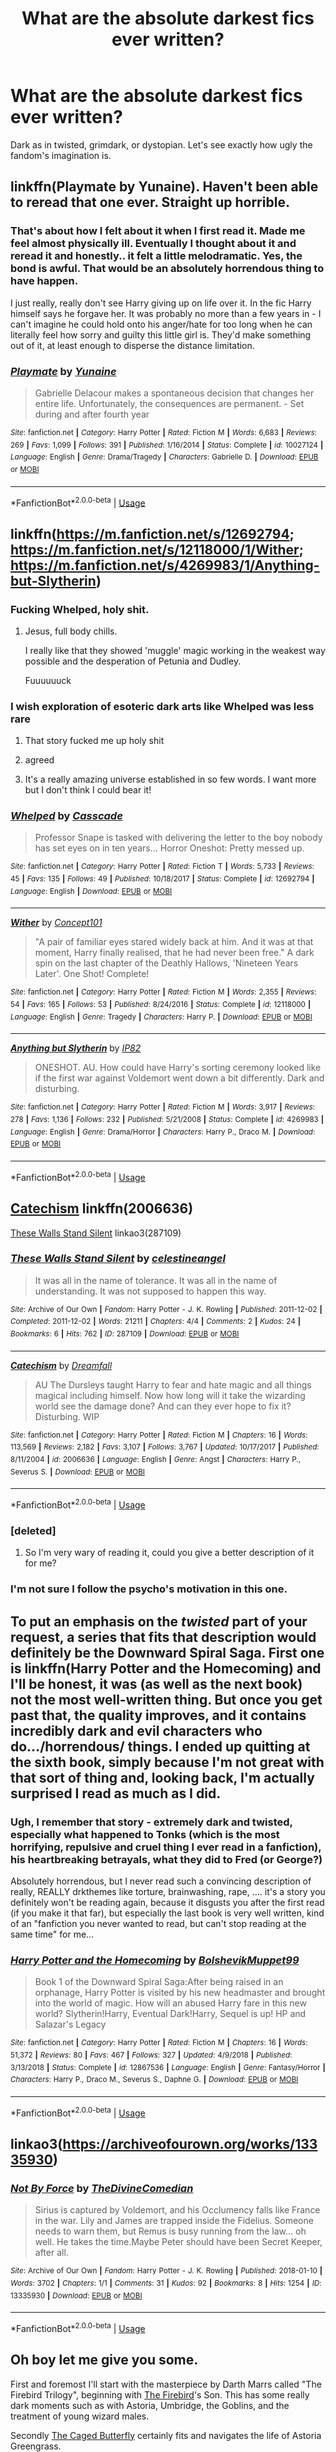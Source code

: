 #+TITLE: What are the absolute darkest fics ever written?

* What are the absolute darkest fics ever written?
:PROPERTIES:
:Author: orel_
:Score: 28
:DateUnix: 1552056658.0
:DateShort: 2019-Mar-08
:END:
Dark as in twisted, grimdark, or dystopian. Let's see exactly how ugly the fandom's imagination is.


** linkffn(Playmate by Yunaine). Haven't been able to reread that one ever. Straight up horrible.
:PROPERTIES:
:Author: ConsiderableHat
:Score: 16
:DateUnix: 1552057585.0
:DateShort: 2019-Mar-08
:END:

*** That's about how I felt about it when I first read it. Made me feel almost physically ill. Eventually I thought about it and reread it and honestly.. it felt a little melodramatic. Yes, the bond is awful. That would be an absolutely horrendous thing to have happen.

I just really, really don't see Harry giving up on life over it. In the fic Harry himself says he forgave her. It was probably no more than a few years in - I can't imagine he could hold onto his anger/hate for too long when he can literally feel how sorry and guilty this little girl is. They'd make something out of it, at least enough to disperse the distance limitation.
:PROPERTIES:
:Author: TheVoteMote
:Score: 7
:DateUnix: 1552109997.0
:DateShort: 2019-Mar-09
:END:


*** [[https://www.fanfiction.net/s/10027124/1/][*/Playmate/*]] by [[https://www.fanfiction.net/u/1335478/Yunaine][/Yunaine/]]

#+begin_quote
  Gabrielle Delacour makes a spontaneous decision that changes her entire life. Unfortunately, the consequences are permanent. - Set during and after fourth year
#+end_quote

^{/Site/:} ^{fanfiction.net} ^{*|*} ^{/Category/:} ^{Harry} ^{Potter} ^{*|*} ^{/Rated/:} ^{Fiction} ^{M} ^{*|*} ^{/Words/:} ^{6,683} ^{*|*} ^{/Reviews/:} ^{269} ^{*|*} ^{/Favs/:} ^{1,099} ^{*|*} ^{/Follows/:} ^{391} ^{*|*} ^{/Published/:} ^{1/16/2014} ^{*|*} ^{/Status/:} ^{Complete} ^{*|*} ^{/id/:} ^{10027124} ^{*|*} ^{/Language/:} ^{English} ^{*|*} ^{/Genre/:} ^{Drama/Tragedy} ^{*|*} ^{/Characters/:} ^{Gabrielle} ^{D.} ^{*|*} ^{/Download/:} ^{[[http://www.ff2ebook.com/old/ffn-bot/index.php?id=10027124&source=ff&filetype=epub][EPUB]]} ^{or} ^{[[http://www.ff2ebook.com/old/ffn-bot/index.php?id=10027124&source=ff&filetype=mobi][MOBI]]}

--------------

*FanfictionBot*^{2.0.0-beta} | [[https://github.com/tusing/reddit-ffn-bot/wiki/Usage][Usage]]
:PROPERTIES:
:Author: FanfictionBot
:Score: 3
:DateUnix: 1552057613.0
:DateShort: 2019-Mar-08
:END:


** linkffn([[https://m.fanfiction.net/s/12692794]]; [[https://m.fanfiction.net/s/12118000/1/Wither]]; [[https://m.fanfiction.net/s/4269983/1/Anything-but-Slytherin]])
:PROPERTIES:
:Author: natus92
:Score: 7
:DateUnix: 1552065821.0
:DateShort: 2019-Mar-08
:END:

*** Fucking Whelped, holy shit.
:PROPERTIES:
:Author: FerusGrim
:Score: 13
:DateUnix: 1552070925.0
:DateShort: 2019-Mar-08
:END:

**** Jesus, full body chills.

I really like that they showed 'muggle' magic working in the weakest way possible and the desperation of Petunia and Dudley.

Fuuuuuuck
:PROPERTIES:
:Author: telephone_monkey_365
:Score: 2
:DateUnix: 1552344589.0
:DateShort: 2019-Mar-12
:END:


*** I wish exploration of esoteric dark arts like Whelped was less rare
:PROPERTIES:
:Author: healzsham
:Score: 6
:DateUnix: 1552087079.0
:DateShort: 2019-Mar-09
:END:

**** That story fucked me up holy shit
:PROPERTIES:
:Author: flingerdinger
:Score: 3
:DateUnix: 1552169911.0
:DateShort: 2019-Mar-10
:END:


**** agreed
:PROPERTIES:
:Author: natus92
:Score: 1
:DateUnix: 1552087321.0
:DateShort: 2019-Mar-09
:END:


**** It's a really amazing universe established in so few words. I want more but I don't think I could bear it!
:PROPERTIES:
:Author: telephone_monkey_365
:Score: 1
:DateUnix: 1552344662.0
:DateShort: 2019-Mar-12
:END:


*** [[https://www.fanfiction.net/s/12692794/1/][*/Whelped/*]] by [[https://www.fanfiction.net/u/7949415/Casscade][/Casscade/]]

#+begin_quote
  Professor Snape is tasked with delivering the letter to the boy nobody has set eyes on in ten years... Horror Oneshot: Pretty messed up.
#+end_quote

^{/Site/:} ^{fanfiction.net} ^{*|*} ^{/Category/:} ^{Harry} ^{Potter} ^{*|*} ^{/Rated/:} ^{Fiction} ^{T} ^{*|*} ^{/Words/:} ^{5,733} ^{*|*} ^{/Reviews/:} ^{45} ^{*|*} ^{/Favs/:} ^{135} ^{*|*} ^{/Follows/:} ^{49} ^{*|*} ^{/Published/:} ^{10/18/2017} ^{*|*} ^{/Status/:} ^{Complete} ^{*|*} ^{/id/:} ^{12692794} ^{*|*} ^{/Language/:} ^{English} ^{*|*} ^{/Download/:} ^{[[http://www.ff2ebook.com/old/ffn-bot/index.php?id=12692794&source=ff&filetype=epub][EPUB]]} ^{or} ^{[[http://www.ff2ebook.com/old/ffn-bot/index.php?id=12692794&source=ff&filetype=mobi][MOBI]]}

--------------

[[https://www.fanfiction.net/s/12118000/1/][*/Wither/*]] by [[https://www.fanfiction.net/u/7268383/Concept101][/Concept101/]]

#+begin_quote
  "A pair of familiar eyes stared widely back at him. And it was at that moment, Harry finally realised, that he had never been free." A dark spin on the last chapter of the Deathly Hallows, 'Nineteen Years Later'. One Shot! Complete!
#+end_quote

^{/Site/:} ^{fanfiction.net} ^{*|*} ^{/Category/:} ^{Harry} ^{Potter} ^{*|*} ^{/Rated/:} ^{Fiction} ^{M} ^{*|*} ^{/Words/:} ^{2,355} ^{*|*} ^{/Reviews/:} ^{54} ^{*|*} ^{/Favs/:} ^{165} ^{*|*} ^{/Follows/:} ^{53} ^{*|*} ^{/Published/:} ^{8/24/2016} ^{*|*} ^{/Status/:} ^{Complete} ^{*|*} ^{/id/:} ^{12118000} ^{*|*} ^{/Language/:} ^{English} ^{*|*} ^{/Genre/:} ^{Tragedy} ^{*|*} ^{/Characters/:} ^{Harry} ^{P.} ^{*|*} ^{/Download/:} ^{[[http://www.ff2ebook.com/old/ffn-bot/index.php?id=12118000&source=ff&filetype=epub][EPUB]]} ^{or} ^{[[http://www.ff2ebook.com/old/ffn-bot/index.php?id=12118000&source=ff&filetype=mobi][MOBI]]}

--------------

[[https://www.fanfiction.net/s/4269983/1/][*/Anything but Slytherin/*]] by [[https://www.fanfiction.net/u/888655/IP82][/IP82/]]

#+begin_quote
  ONESHOT. AU. How could have Harry's sorting ceremony looked like if the first war against Voldemort went down a bit differently. Dark and disturbing.
#+end_quote

^{/Site/:} ^{fanfiction.net} ^{*|*} ^{/Category/:} ^{Harry} ^{Potter} ^{*|*} ^{/Rated/:} ^{Fiction} ^{M} ^{*|*} ^{/Words/:} ^{3,917} ^{*|*} ^{/Reviews/:} ^{278} ^{*|*} ^{/Favs/:} ^{1,136} ^{*|*} ^{/Follows/:} ^{232} ^{*|*} ^{/Published/:} ^{5/21/2008} ^{*|*} ^{/Status/:} ^{Complete} ^{*|*} ^{/id/:} ^{4269983} ^{*|*} ^{/Language/:} ^{English} ^{*|*} ^{/Genre/:} ^{Drama/Horror} ^{*|*} ^{/Characters/:} ^{Harry} ^{P.,} ^{Draco} ^{M.} ^{*|*} ^{/Download/:} ^{[[http://www.ff2ebook.com/old/ffn-bot/index.php?id=4269983&source=ff&filetype=epub][EPUB]]} ^{or} ^{[[http://www.ff2ebook.com/old/ffn-bot/index.php?id=4269983&source=ff&filetype=mobi][MOBI]]}

--------------

*FanfictionBot*^{2.0.0-beta} | [[https://github.com/tusing/reddit-ffn-bot/wiki/Usage][Usage]]
:PROPERTIES:
:Author: FanfictionBot
:Score: 3
:DateUnix: 1552065848.0
:DateShort: 2019-Mar-08
:END:


** [[https://www.fanfiction.net/s/2006636/1/Catechism][Catechism]] linkffn(2006636)

[[https://archiveofourown.org/works/287109][These Walls Stand Silent]] linkao3(287109)
:PROPERTIES:
:Author: siderumincaelo
:Score: 5
:DateUnix: 1552061595.0
:DateShort: 2019-Mar-08
:END:

*** [[https://archiveofourown.org/works/287109][*/These Walls Stand Silent/*]] by [[https://www.archiveofourown.org/users/celestineangel/pseuds/celestineangel][/celestineangel/]]

#+begin_quote
  It was all in the name of tolerance. It was all in the name of understanding. It was not supposed to happen this way.
#+end_quote

^{/Site/:} ^{Archive} ^{of} ^{Our} ^{Own} ^{*|*} ^{/Fandom/:} ^{Harry} ^{Potter} ^{-} ^{J.} ^{K.} ^{Rowling} ^{*|*} ^{/Published/:} ^{2011-12-02} ^{*|*} ^{/Completed/:} ^{2011-12-02} ^{*|*} ^{/Words/:} ^{21211} ^{*|*} ^{/Chapters/:} ^{4/4} ^{*|*} ^{/Comments/:} ^{2} ^{*|*} ^{/Kudos/:} ^{24} ^{*|*} ^{/Bookmarks/:} ^{6} ^{*|*} ^{/Hits/:} ^{762} ^{*|*} ^{/ID/:} ^{287109} ^{*|*} ^{/Download/:} ^{[[https://archiveofourown.org/downloads/287109/These%20Walls%20Stand%20Silent.epub?updated_at=1387273105][EPUB]]} ^{or} ^{[[https://archiveofourown.org/downloads/287109/These%20Walls%20Stand%20Silent.mobi?updated_at=1387273105][MOBI]]}

--------------

[[https://www.fanfiction.net/s/2006636/1/][*/Catechism/*]] by [[https://www.fanfiction.net/u/584081/Dreamfall][/Dreamfall/]]

#+begin_quote
  AU The Dursleys taught Harry to fear and hate magic and all things magical including himself. Now how long will it take the wizarding world see the damage done? And can they ever hope to fix it? Disturbing. WIP
#+end_quote

^{/Site/:} ^{fanfiction.net} ^{*|*} ^{/Category/:} ^{Harry} ^{Potter} ^{*|*} ^{/Rated/:} ^{Fiction} ^{M} ^{*|*} ^{/Chapters/:} ^{16} ^{*|*} ^{/Words/:} ^{113,569} ^{*|*} ^{/Reviews/:} ^{2,182} ^{*|*} ^{/Favs/:} ^{3,107} ^{*|*} ^{/Follows/:} ^{3,767} ^{*|*} ^{/Updated/:} ^{10/17/2017} ^{*|*} ^{/Published/:} ^{8/11/2004} ^{*|*} ^{/id/:} ^{2006636} ^{*|*} ^{/Language/:} ^{English} ^{*|*} ^{/Genre/:} ^{Angst} ^{*|*} ^{/Characters/:} ^{Harry} ^{P.,} ^{Severus} ^{S.} ^{*|*} ^{/Download/:} ^{[[http://www.ff2ebook.com/old/ffn-bot/index.php?id=2006636&source=ff&filetype=epub][EPUB]]} ^{or} ^{[[http://www.ff2ebook.com/old/ffn-bot/index.php?id=2006636&source=ff&filetype=mobi][MOBI]]}

--------------

*FanfictionBot*^{2.0.0-beta} | [[https://github.com/tusing/reddit-ffn-bot/wiki/Usage][Usage]]
:PROPERTIES:
:Author: FanfictionBot
:Score: 1
:DateUnix: 1552061616.0
:DateShort: 2019-Mar-08
:END:


*** [deleted]
:PROPERTIES:
:Score: 1
:DateUnix: 1552079172.0
:DateShort: 2019-Mar-09
:END:

**** So I'm very wary of reading it, could you give a better description of it for me?
:PROPERTIES:
:Author: AskMeAboutKtizo
:Score: 1
:DateUnix: 1552081814.0
:DateShort: 2019-Mar-09
:END:


*** I'm not sure I follow the psycho's motivation in this one.
:PROPERTIES:
:Author: will1707
:Score: 1
:DateUnix: 1552161209.0
:DateShort: 2019-Mar-09
:END:


** To put an emphasis on the /twisted/ part of your request, a series that fits that description would definitely be the Downward Spiral Saga. First one is linkffn(Harry Potter and the Homecoming) and I'll be honest, it was (as well as the next book) not the most well-written thing. But once you get past that, the quality improves, and it contains incredibly dark and evil characters who do.../horrendous/ things. I ended up quitting at the sixth book, simply because I'm not great with that sort of thing and, looking back, I'm actually surprised I read as much as I did.
:PROPERTIES:
:Author: disillusioned_ink
:Score: 6
:DateUnix: 1552068338.0
:DateShort: 2019-Mar-08
:END:

*** Ugh, I remember that story - extremely dark and twisted, especially what happened to Tonks (which is the most horrifying, repulsive and cruel thing I ever read in a fanfiction), his heartbreaking betrayals, what they did to Fred (or George?)

Absolutely horrendous, but I never read such a convincing description of really, REALLY drkthemes like torture, brainwashing, rape, .... it's a story you definitely won't be reading again, because it disgusts you after the first read (if you make it that far), but especially the last book is very well written, kind of an "fanfiction you never wanted to read, but can't stop reading at the same time" for me...
:PROPERTIES:
:Author: calicoskies1
:Score: 4
:DateUnix: 1552099070.0
:DateShort: 2019-Mar-09
:END:


*** [[https://www.fanfiction.net/s/12867536/1/][*/Harry Potter and the Homecoming/*]] by [[https://www.fanfiction.net/u/10461539/BolshevikMuppet99][/BolshevikMuppet99/]]

#+begin_quote
  Book 1 of the Downward Spiral Saga:After being raised in an orphanage, Harry Potter is visited by his new headmaster and brought into the world of magic. How will an abused Harry fare in this new world? Slytherin!Harry, Eventual Dark!Harry, Sequel is up! HP and Salazar's Legacy
#+end_quote

^{/Site/:} ^{fanfiction.net} ^{*|*} ^{/Category/:} ^{Harry} ^{Potter} ^{*|*} ^{/Rated/:} ^{Fiction} ^{M} ^{*|*} ^{/Chapters/:} ^{16} ^{*|*} ^{/Words/:} ^{51,372} ^{*|*} ^{/Reviews/:} ^{80} ^{*|*} ^{/Favs/:} ^{467} ^{*|*} ^{/Follows/:} ^{327} ^{*|*} ^{/Updated/:} ^{4/9/2018} ^{*|*} ^{/Published/:} ^{3/13/2018} ^{*|*} ^{/Status/:} ^{Complete} ^{*|*} ^{/id/:} ^{12867536} ^{*|*} ^{/Language/:} ^{English} ^{*|*} ^{/Genre/:} ^{Fantasy/Horror} ^{*|*} ^{/Characters/:} ^{Harry} ^{P.,} ^{Draco} ^{M.,} ^{Severus} ^{S.,} ^{Daphne} ^{G.} ^{*|*} ^{/Download/:} ^{[[http://www.ff2ebook.com/old/ffn-bot/index.php?id=12867536&source=ff&filetype=epub][EPUB]]} ^{or} ^{[[http://www.ff2ebook.com/old/ffn-bot/index.php?id=12867536&source=ff&filetype=mobi][MOBI]]}

--------------

*FanfictionBot*^{2.0.0-beta} | [[https://github.com/tusing/reddit-ffn-bot/wiki/Usage][Usage]]
:PROPERTIES:
:Author: FanfictionBot
:Score: 1
:DateUnix: 1552068351.0
:DateShort: 2019-Mar-08
:END:


** linkao3([[https://archiveofourown.org/works/13335930]])
:PROPERTIES:
:Author: nirvanarchy
:Score: 6
:DateUnix: 1552076025.0
:DateShort: 2019-Mar-08
:END:

*** [[https://archiveofourown.org/works/13335930][*/Not By Force/*]] by [[https://www.archiveofourown.org/users/TheDivineComedian/pseuds/TheDivineComedian][/TheDivineComedian/]]

#+begin_quote
  Sirius is captured by Voldemort, and his Occlumency falls like France in the war. Lily and James are trapped inside the Fidelius. Someone needs to warn them, but Remus is busy running from the law... oh well. He takes the time.Maybe Peter should have been Secret Keeper, after all.
#+end_quote

^{/Site/:} ^{Archive} ^{of} ^{Our} ^{Own} ^{*|*} ^{/Fandom/:} ^{Harry} ^{Potter} ^{-} ^{J.} ^{K.} ^{Rowling} ^{*|*} ^{/Published/:} ^{2018-01-10} ^{*|*} ^{/Words/:} ^{3702} ^{*|*} ^{/Chapters/:} ^{1/1} ^{*|*} ^{/Comments/:} ^{31} ^{*|*} ^{/Kudos/:} ^{92} ^{*|*} ^{/Bookmarks/:} ^{8} ^{*|*} ^{/Hits/:} ^{1254} ^{*|*} ^{/ID/:} ^{13335930} ^{*|*} ^{/Download/:} ^{[[https://archiveofourown.org/downloads/13335930/Not%20By%20Force.epub?updated_at=1542553046][EPUB]]} ^{or} ^{[[https://archiveofourown.org/downloads/13335930/Not%20By%20Force.mobi?updated_at=1542553046][MOBI]]}

--------------

*FanfictionBot*^{2.0.0-beta} | [[https://github.com/tusing/reddit-ffn-bot/wiki/Usage][Usage]]
:PROPERTIES:
:Author: FanfictionBot
:Score: 2
:DateUnix: 1552076034.0
:DateShort: 2019-Mar-08
:END:


** Oh boy let me give you some.

First and foremost I'll start with the masterpiece by Darth Marrs called "The Firebird Trilogy", beginning with [[https://www.fanfiction.net/s/8629685/1/Firebird-s-Son-Book-I-of-the-Firebird-Trilogy][The Firebird]]'s Son. This has some really dark moments such as with Astoria, Umbridge, the Goblins, and the treatment of young wizard males.

Secondly [[https://archiveofourown.org/works/12517784/chapters/28501888][The Caged Butterfly]] certainly fits and navigates the life of Astoria Greengrass.

Thirdly [[https://www.fanfiction.net/s/9738656/1/][You'll Be The Death of Me]] is one of the best romances (it is my personal favourite) in the fandom and really manages to show the terrifying side of Lord Voldemort. Failure is not tolerated. Neville/OC and is without a doubt dark.

Lastly all of the rest are the darkest of the dark. I can't believe I'm even posting them, so tread carefully. I'm not going to say anything about them, they very quickly speak for themselves.

NSFL:

[[https://archiveofourown.org/works/399092][Pape Str]]

[[https://archiveofourown.org/works/11955210?view_full_work=true][Checkmate]]

[[https://archiveofourown.org/works/15396996][Whatever It Takes]]

​
:PROPERTIES:
:Author: moomoogoat
:Score: 5
:DateUnix: 1552093139.0
:DateShort: 2019-Mar-09
:END:


** linkffn([[https://www.fanfiction.net/s/3494886/1/Eden]]) Ouch.
:PROPERTIES:
:Author: cosmicsyren
:Score: 3
:DateUnix: 1552097920.0
:DateShort: 2019-Mar-09
:END:

*** [[https://www.fanfiction.net/s/3494886/1/][*/Eden/*]] by [[https://www.fanfiction.net/u/1232534/obsessmuch][/obsessmuch/]]

#+begin_quote
  An obsession that destroys everything it touches.
#+end_quote

^{/Site/:} ^{fanfiction.net} ^{*|*} ^{/Category/:} ^{Harry} ^{Potter} ^{*|*} ^{/Rated/:} ^{Fiction} ^{M} ^{*|*} ^{/Chapters/:} ^{50} ^{*|*} ^{/Words/:} ^{265,457} ^{*|*} ^{/Reviews/:} ^{3,478} ^{*|*} ^{/Favs/:} ^{2,065} ^{*|*} ^{/Follows/:} ^{872} ^{*|*} ^{/Updated/:} ^{12/15/2009} ^{*|*} ^{/Published/:} ^{4/17/2007} ^{*|*} ^{/Status/:} ^{Complete} ^{*|*} ^{/id/:} ^{3494886} ^{*|*} ^{/Language/:} ^{English} ^{*|*} ^{/Genre/:} ^{Angst/Horror} ^{*|*} ^{/Characters/:} ^{Hermione} ^{G.,} ^{Lucius} ^{M.} ^{*|*} ^{/Download/:} ^{[[http://www.ff2ebook.com/old/ffn-bot/index.php?id=3494886&source=ff&filetype=epub][EPUB]]} ^{or} ^{[[http://www.ff2ebook.com/old/ffn-bot/index.php?id=3494886&source=ff&filetype=mobi][MOBI]]}

--------------

*FanfictionBot*^{2.0.0-beta} | [[https://github.com/tusing/reddit-ffn-bot/wiki/Usage][Usage]]
:PROPERTIES:
:Author: FanfictionBot
:Score: 1
:DateUnix: 1552098000.0
:DateShort: 2019-Mar-09
:END:


** linkffn(To Children Ardent For Some Desperate Glory by Agravaine) is a bit trite but is at least mindful unlike 99% of “grimdark” stories.

linkffn(Outside These Walls by silentclock) is a pretty well-done psychological horror/tragedy romance following Harry and Daphne as they flee Britain.

Most of celestineangel's things I've read on ao3 have been both quite dark and quite good, someone else already linked them though.
:PROPERTIES:
:Author: colorandtimbre
:Score: 3
:DateUnix: 1552110480.0
:DateShort: 2019-Mar-09
:END:

*** [[https://www.fanfiction.net/s/5930734/1/][*/To Children Ardent For Some Desperate Glory/*]] by [[https://www.fanfiction.net/u/529283/Agravaine][/Agravaine/]]

#+begin_quote
  A small band of increasingly erratic survivors fight a losing battle against Voldemort's regime. Minor to major AU elements from fifth year on. H/L, N/Hr.
#+end_quote

^{/Site/:} ^{fanfiction.net} ^{*|*} ^{/Category/:} ^{Harry} ^{Potter} ^{*|*} ^{/Rated/:} ^{Fiction} ^{M} ^{*|*} ^{/Chapters/:} ^{3} ^{*|*} ^{/Words/:} ^{6,883} ^{*|*} ^{/Reviews/:} ^{29} ^{*|*} ^{/Favs/:} ^{84} ^{*|*} ^{/Follows/:} ^{15} ^{*|*} ^{/Updated/:} ^{5/8/2010} ^{*|*} ^{/Published/:} ^{4/28/2010} ^{*|*} ^{/Status/:} ^{Complete} ^{*|*} ^{/id/:} ^{5930734} ^{*|*} ^{/Language/:} ^{English} ^{*|*} ^{/Genre/:} ^{Tragedy} ^{*|*} ^{/Characters/:} ^{<Harry} ^{P.,} ^{Luna} ^{L.>} ^{Hermione} ^{G.} ^{*|*} ^{/Download/:} ^{[[http://www.ff2ebook.com/old/ffn-bot/index.php?id=5930734&source=ff&filetype=epub][EPUB]]} ^{or} ^{[[http://www.ff2ebook.com/old/ffn-bot/index.php?id=5930734&source=ff&filetype=mobi][MOBI]]}

--------------

[[https://www.fanfiction.net/s/7906307/1/][*/Outside These Walls/*]] by [[https://www.fanfiction.net/u/873257/silentclock][/silentclock/]]

#+begin_quote
  The fires of resistance fade one by one, the walls close in, and Harry forsakes his last ties to his homeland, fleeing Britain's dark shores with Daphne at his side. -Oneshot-
#+end_quote

^{/Site/:} ^{fanfiction.net} ^{*|*} ^{/Category/:} ^{Harry} ^{Potter} ^{*|*} ^{/Rated/:} ^{Fiction} ^{T} ^{*|*} ^{/Words/:} ^{7,852} ^{*|*} ^{/Reviews/:} ^{92} ^{*|*} ^{/Favs/:} ^{322} ^{*|*} ^{/Follows/:} ^{99} ^{*|*} ^{/Published/:} ^{3/8/2012} ^{*|*} ^{/Status/:} ^{Complete} ^{*|*} ^{/id/:} ^{7906307} ^{*|*} ^{/Language/:} ^{English} ^{*|*} ^{/Genre/:} ^{Adventure/Romance} ^{*|*} ^{/Characters/:} ^{Harry} ^{P.,} ^{Daphne} ^{G.} ^{*|*} ^{/Download/:} ^{[[http://www.ff2ebook.com/old/ffn-bot/index.php?id=7906307&source=ff&filetype=epub][EPUB]]} ^{or} ^{[[http://www.ff2ebook.com/old/ffn-bot/index.php?id=7906307&source=ff&filetype=mobi][MOBI]]}

--------------

*FanfictionBot*^{2.0.0-beta} | [[https://github.com/tusing/reddit-ffn-bot/wiki/Usage][Usage]]
:PROPERTIES:
:Author: FanfictionBot
:Score: 2
:DateUnix: 1552110618.0
:DateShort: 2019-Mar-09
:END:


*** ffnbot!refresh
:PROPERTIES:
:Author: colorandtimbre
:Score: 1
:DateUnix: 1552110579.0
:DateShort: 2019-Mar-09
:END:


** The Hundred Acre Wood.

Makes Catechism feel tame.

Very slow paced though. (67 chapters/387K words and it's just the first year's feast!)
:PROPERTIES:
:Author: will1707
:Score: 3
:DateUnix: 1552148729.0
:DateShort: 2019-Mar-09
:END:

*** I have no idea what goes on in the head of this writer. I enjoy the dream parts and the Winnie the Pooh (!) crossover a lot but the sex slave part is disturbing
:PROPERTIES:
:Author: natus92
:Score: 1
:DateUnix: 1552308828.0
:DateShort: 2019-Mar-11
:END:


** linkffn([[https://www.fanfiction.net/s/10891711/1/His-Skeleton-Will-Lie-in-the-Chamber-Forever]]) or linkffn([[https://www.fanfiction.net/s/6681967/1/The-Boy-Who-Never-Knew]]), as far as I've read...

Warning: Suicide!
:PROPERTIES:
:Author: Sefera17
:Score: 2
:DateUnix: 1552061810.0
:DateShort: 2019-Mar-08
:END:

*** [[https://www.fanfiction.net/s/10891711/1/][*/His Skeleton Will Lie in the Chamber Forever/*]] by [[https://www.fanfiction.net/u/5404768/Blue-Seidr][/Blue Seidr/]]

#+begin_quote
  AU RATED T FOR CHARACTER DEATH Harry is at the end of his rope. Hated his entire life, the aftermath of his name coming out of the Goblet of Fire is the last straw. He is done.
#+end_quote

^{/Site/:} ^{fanfiction.net} ^{*|*} ^{/Category/:} ^{Harry} ^{Potter} ^{*|*} ^{/Rated/:} ^{Fiction} ^{T} ^{*|*} ^{/Words/:} ^{5,771} ^{*|*} ^{/Reviews/:} ^{33} ^{*|*} ^{/Favs/:} ^{178} ^{*|*} ^{/Follows/:} ^{67} ^{*|*} ^{/Published/:} ^{12/14/2014} ^{*|*} ^{/Status/:} ^{Complete} ^{*|*} ^{/id/:} ^{10891711} ^{*|*} ^{/Language/:} ^{English} ^{*|*} ^{/Genre/:} ^{Angst/Tragedy} ^{*|*} ^{/Characters/:} ^{Harry} ^{P.,} ^{Myrtle} ^{*|*} ^{/Download/:} ^{[[http://www.ff2ebook.com/old/ffn-bot/index.php?id=10891711&source=ff&filetype=epub][EPUB]]} ^{or} ^{[[http://www.ff2ebook.com/old/ffn-bot/index.php?id=10891711&source=ff&filetype=mobi][MOBI]]}

--------------

[[https://www.fanfiction.net/s/6681967/1/][*/The Boy Who Never Knew/*]] by [[https://www.fanfiction.net/u/2198557/dunuelos][/dunuelos/]]

#+begin_quote
  What if the Dursleys sent Harry off without him learning his own story? No one ever explained anything. And Amelia Bones is quiet upset about it. Complete for basic idea. Feel Free to Adopt.
#+end_quote

^{/Site/:} ^{fanfiction.net} ^{*|*} ^{/Category/:} ^{Harry} ^{Potter} ^{*|*} ^{/Rated/:} ^{Fiction} ^{K+} ^{*|*} ^{/Chapters/:} ^{2} ^{*|*} ^{/Words/:} ^{11,251} ^{*|*} ^{/Reviews/:} ^{292} ^{*|*} ^{/Favs/:} ^{1,117} ^{*|*} ^{/Follows/:} ^{998} ^{*|*} ^{/Updated/:} ^{2/1/2011} ^{*|*} ^{/Published/:} ^{1/23/2011} ^{*|*} ^{/Status/:} ^{Complete} ^{*|*} ^{/id/:} ^{6681967} ^{*|*} ^{/Language/:} ^{English} ^{*|*} ^{/Genre/:} ^{Drama} ^{*|*} ^{/Characters/:} ^{Amelia} ^{B.,} ^{Harry} ^{P.} ^{*|*} ^{/Download/:} ^{[[http://www.ff2ebook.com/old/ffn-bot/index.php?id=6681967&source=ff&filetype=epub][EPUB]]} ^{or} ^{[[http://www.ff2ebook.com/old/ffn-bot/index.php?id=6681967&source=ff&filetype=mobi][MOBI]]}

--------------

*FanfictionBot*^{2.0.0-beta} | [[https://github.com/tusing/reddit-ffn-bot/wiki/Usage][Usage]]
:PROPERTIES:
:Author: FanfictionBot
:Score: 1
:DateUnix: 1552061831.0
:DateShort: 2019-Mar-08
:END:


** Linkffn(heirofdracula ; worthyofmagic)

I'm pretty sure there's more but I can't seem to remember them
:PROPERTIES:
:Score: 2
:DateUnix: 1552084773.0
:DateShort: 2019-Mar-09
:END:

*** [[https://www.fanfiction.net/s/8517195/1/][*/Heir of Dracula/*]] by [[https://www.fanfiction.net/u/1345000/ZenoNoKyuubi][/ZenoNoKyuubi/]]

#+begin_quote
  In 1895, the last time he was defeated, Count Dracula made a prophecy. His legacy would live on in the boy of lightning... His four mistresses set out on a quest to find this boy, and finds him in the boy known as Harry Potter... Rated M for Gore later on. Vampire!Godlike!Harry
#+end_quote

^{/Site/:} ^{fanfiction.net} ^{*|*} ^{/Category/:} ^{Harry} ^{Potter} ^{*|*} ^{/Rated/:} ^{Fiction} ^{M} ^{*|*} ^{/Chapters/:} ^{10} ^{*|*} ^{/Words/:} ^{75,225} ^{*|*} ^{/Reviews/:} ^{950} ^{*|*} ^{/Favs/:} ^{4,116} ^{*|*} ^{/Follows/:} ^{2,261} ^{*|*} ^{/Updated/:} ^{9/24/2012} ^{*|*} ^{/Published/:} ^{9/11/2012} ^{*|*} ^{/Status/:} ^{Complete} ^{*|*} ^{/id/:} ^{8517195} ^{*|*} ^{/Language/:} ^{English} ^{*|*} ^{/Genre/:} ^{Adventure/Horror} ^{*|*} ^{/Characters/:} ^{Harry} ^{P.,} ^{Fleur} ^{D.} ^{*|*} ^{/Download/:} ^{[[http://www.ff2ebook.com/old/ffn-bot/index.php?id=8517195&source=ff&filetype=epub][EPUB]]} ^{or} ^{[[http://www.ff2ebook.com/old/ffn-bot/index.php?id=8517195&source=ff&filetype=mobi][MOBI]]}

--------------

[[https://www.fanfiction.net/s/12800980/1/][*/Worthy of Magic/*]] by [[https://www.fanfiction.net/u/9922227/Sage-Ra][/Sage Ra/]]

#+begin_quote
  A tale of a twisted Harry's view on Magic and his psychopathic journey.
#+end_quote

^{/Site/:} ^{fanfiction.net} ^{*|*} ^{/Category/:} ^{Harry} ^{Potter} ^{*|*} ^{/Rated/:} ^{Fiction} ^{M} ^{*|*} ^{/Chapters/:} ^{59} ^{*|*} ^{/Words/:} ^{177,693} ^{*|*} ^{/Reviews/:} ^{344} ^{*|*} ^{/Favs/:} ^{904} ^{*|*} ^{/Follows/:} ^{1,057} ^{*|*} ^{/Updated/:} ^{1/22} ^{*|*} ^{/Published/:} ^{1/14/2018} ^{*|*} ^{/id/:} ^{12800980} ^{*|*} ^{/Language/:} ^{English} ^{*|*} ^{/Genre/:} ^{Horror/Adventure} ^{*|*} ^{/Characters/:} ^{Harry} ^{P.} ^{*|*} ^{/Download/:} ^{[[http://www.ff2ebook.com/old/ffn-bot/index.php?id=12800980&source=ff&filetype=epub][EPUB]]} ^{or} ^{[[http://www.ff2ebook.com/old/ffn-bot/index.php?id=12800980&source=ff&filetype=mobi][MOBI]]}

--------------

*FanfictionBot*^{2.0.0-beta} | [[https://github.com/tusing/reddit-ffn-bot/wiki/Usage][Usage]]
:PROPERTIES:
:Author: FanfictionBot
:Score: 1
:DateUnix: 1552084825.0
:DateShort: 2019-Mar-09
:END:


** Oh, linkffn(imprisonedrealm) is pretty neat...
:PROPERTIES:
:Score: 2
:DateUnix: 1552140342.0
:DateShort: 2019-Mar-09
:END:

*** [[https://www.fanfiction.net/s/2705927/1/][*/Imprisoned Realm/*]] by [[https://www.fanfiction.net/u/245967/LoveHP][/LoveHP/]]

#+begin_quote
  A trap during the Horcrux hunt sends Harry into a dimension where war has raged for 28 years. Harry must not only protect himself from Voldemort, but also from a rising new Dark Lord, the evil Ministry, a war-hardened Dumbledore... and himself. Will he find his way back home to finish his own war? COMPLETE.
#+end_quote

^{/Site/:} ^{fanfiction.net} ^{*|*} ^{/Category/:} ^{Harry} ^{Potter} ^{*|*} ^{/Rated/:} ^{Fiction} ^{M} ^{*|*} ^{/Chapters/:} ^{55} ^{*|*} ^{/Words/:} ^{325,208} ^{*|*} ^{/Reviews/:} ^{1,066} ^{*|*} ^{/Favs/:} ^{1,540} ^{*|*} ^{/Follows/:} ^{2,040} ^{*|*} ^{/Updated/:} ^{7/6/2018} ^{*|*} ^{/Published/:} ^{12/16/2005} ^{*|*} ^{/Status/:} ^{Complete} ^{*|*} ^{/id/:} ^{2705927} ^{*|*} ^{/Language/:} ^{English} ^{*|*} ^{/Genre/:} ^{Horror/Drama} ^{*|*} ^{/Characters/:} ^{Harry} ^{P.,} ^{Lily} ^{Evans} ^{P.,} ^{Severus} ^{S.,} ^{Albus} ^{D.} ^{*|*} ^{/Download/:} ^{[[http://www.ff2ebook.com/old/ffn-bot/index.php?id=2705927&source=ff&filetype=epub][EPUB]]} ^{or} ^{[[http://www.ff2ebook.com/old/ffn-bot/index.php?id=2705927&source=ff&filetype=mobi][MOBI]]}

--------------

*FanfictionBot*^{2.0.0-beta} | [[https://github.com/tusing/reddit-ffn-bot/wiki/Usage][Usage]]
:PROPERTIES:
:Author: FanfictionBot
:Score: 1
:DateUnix: 1552140361.0
:DateShort: 2019-Mar-09
:END:


** Someone mentioned a story called "A Veela's Worth" in the last thread like this, and let me tell you, I could have gone by whole life without reading that.
:PROPERTIES:
:Author: Squishysib
:Score: 2
:DateUnix: 1552202122.0
:DateShort: 2019-Mar-10
:END:

*** Just read it. It was pretty poor, in terms of quality and content. I laughed at the egg sac. Saying that, I do agree that it was something I could have gone without reading.
:PROPERTIES:
:Author: Yertz_Nilo45
:Score: 2
:DateUnix: 1552224656.0
:DateShort: 2019-Mar-10
:END:


** [deleted]
:PROPERTIES:
:Score: 1
:DateUnix: 1552067804.0
:DateShort: 2019-Mar-08
:END:

*** [[https://archiveofourown.org/works/10571079][*/Spectral Noose/*]] by [[https://www.archiveofourown.org/users/Lycanthrope/pseuds/Lycanthrope][/Lycanthrope/]]

#+begin_quote
  A trip into the depths of Knockturn ally. A story written for the Slash and Burn Podcast
#+end_quote

^{/Site/:} ^{Archive} ^{of} ^{Our} ^{Own} ^{*|*} ^{/Fandom/:} ^{Harry} ^{Potter} ^{-} ^{J.} ^{K.} ^{Rowling} ^{*|*} ^{/Published/:} ^{2017-04-08} ^{*|*} ^{/Words/:} ^{2576} ^{*|*} ^{/Chapters/:} ^{1/1} ^{*|*} ^{/Comments/:} ^{4} ^{*|*} ^{/Kudos/:} ^{21} ^{*|*} ^{/Bookmarks/:} ^{4} ^{*|*} ^{/Hits/:} ^{2337} ^{*|*} ^{/ID/:} ^{10571079} ^{*|*} ^{/Download/:} ^{[[https://archiveofourown.org/downloads/10571079/Spectral%20Noose.epub?updated_at=1491682262][EPUB]]} ^{or} ^{[[https://archiveofourown.org/downloads/10571079/Spectral%20Noose.mobi?updated_at=1491682262][MOBI]]}

--------------

*FanfictionBot*^{2.0.0-beta} | [[https://github.com/tusing/reddit-ffn-bot/wiki/Usage][Usage]]
:PROPERTIES:
:Author: FanfictionBot
:Score: 1
:DateUnix: 1552067831.0
:DateShort: 2019-Mar-08
:END:


** !remindme 2 hours
:PROPERTIES:
:Author: ThreePros
:Score: 1
:DateUnix: 1552078010.0
:DateShort: 2019-Mar-09
:END:

*** I will be messaging you on [[http://www.wolframalpha.com/input/?i=2019-03-08%2022:46:55%20UTC%20To%20Local%20Time][*2019-03-08 22:46:55 UTC*]] to remind you of [[https://www.reddit.com/r/HPfanfiction/comments/ayr3mz/what_are_the_absolute_darkest_fics_ever_written/][*this link.*]]

[[http://np.reddit.com/message/compose/?to=RemindMeBot&subject=Reminder&message=%5Bhttps://www.reddit.com/r/HPfanfiction/comments/ayr3mz/what_are_the_absolute_darkest_fics_ever_written/%5D%0A%0ARemindMe!%20%202%20hours][*CLICK THIS LINK*]] to send a PM to also be reminded and to reduce spam.

^{Parent commenter can} [[http://np.reddit.com/message/compose/?to=RemindMeBot&subject=Delete%20Comment&message=Delete!%20ei3g91k][^{delete this message to hide from others.}]]

--------------

[[http://np.reddit.com/r/RemindMeBot/comments/24duzp/remindmebot_info/][^{FAQs}]]

[[http://np.reddit.com/message/compose/?to=RemindMeBot&subject=Reminder&message=%5BLINK%20INSIDE%20SQUARE%20BRACKETS%20else%20default%20to%20FAQs%5D%0A%0ANOTE:%20Don't%20forget%20to%20add%20the%20time%20options%20after%20the%20command.%0A%0ARemindMe!][^{Custom}]]
[[http://np.reddit.com/message/compose/?to=RemindMeBot&subject=List%20Of%20Reminders&message=MyReminders!][^{Your Reminders}]]
[[http://np.reddit.com/message/compose/?to=RemindMeBotWrangler&subject=Feedback][^{Feedback}]]
[[https://github.com/SIlver--/remindmebot-reddit][^{Code}]]
[[https://np.reddit.com/r/RemindMeBot/comments/4kldad/remindmebot_extensions/][^{Browser Extensions}]]
:PROPERTIES:
:Author: RemindMeBot
:Score: 1
:DateUnix: 1552078017.0
:DateShort: 2019-Mar-09
:END:


** Linkffn(8312363) is definitely dark.

Very dark. Contains explicit violence, rape, slash, character death and much more. It's a little different from your usual dark!fic in that the beginning of the plot comes from the indy!Harry sub genre (manipulative Dumbledore, Weasley bashing) but after that it gets pretty twisted.
:PROPERTIES:
:Author: marsolino
:Score: 1
:DateUnix: 1552079388.0
:DateShort: 2019-Mar-09
:END:

*** [[https://www.fanfiction.net/s/8312363/1/][*/Dark Repercussions/*]] by [[https://www.fanfiction.net/u/3655614/Jessiikaa15][/Jessiikaa15/]]

#+begin_quote
  Revised! Harry has found out that the light has been keeping many of secrets from him that push him over the edge. He returns to Hogwarts after the death of his godfather seemingly unaware of the light's manipulations, but in the shadows the notorious assassin Sang Lys has arose. Dark!Evil!Harry. Major OOC! Light!Bashing
#+end_quote

^{/Site/:} ^{fanfiction.net} ^{*|*} ^{/Category/:} ^{Harry} ^{Potter} ^{*|*} ^{/Rated/:} ^{Fiction} ^{M} ^{*|*} ^{/Chapters/:} ^{22} ^{*|*} ^{/Words/:} ^{171,983} ^{*|*} ^{/Reviews/:} ^{711} ^{*|*} ^{/Favs/:} ^{2,667} ^{*|*} ^{/Follows/:} ^{1,226} ^{*|*} ^{/Updated/:} ^{8/13/2015} ^{*|*} ^{/Published/:} ^{7/12/2012} ^{*|*} ^{/Status/:} ^{Complete} ^{*|*} ^{/id/:} ^{8312363} ^{*|*} ^{/Language/:} ^{English} ^{*|*} ^{/Genre/:} ^{Drama/Suspense} ^{*|*} ^{/Characters/:} ^{Harry} ^{P.,} ^{Voldemort} ^{*|*} ^{/Download/:} ^{[[http://www.ff2ebook.com/old/ffn-bot/index.php?id=8312363&source=ff&filetype=epub][EPUB]]} ^{or} ^{[[http://www.ff2ebook.com/old/ffn-bot/index.php?id=8312363&source=ff&filetype=mobi][MOBI]]}

--------------

*FanfictionBot*^{2.0.0-beta} | [[https://github.com/tusing/reddit-ffn-bot/wiki/Usage][Usage]]
:PROPERTIES:
:Author: FanfictionBot
:Score: 1
:DateUnix: 1552079417.0
:DateShort: 2019-Mar-09
:END:


** Harry Potter and the secret of the Golden Unicorn..... You will have to read it on Eunuch.net. nuff said.
:PROPERTIES:
:Author: gdmcdona
:Score: 1
:DateUnix: 1552085201.0
:DateShort: 2019-Mar-09
:END:


** linkffn(My Dark Protector)

What happens to Harry as a child is so horrifying that Dumbledore completely reversed his political stance on muggles
:PROPERTIES:
:Author: ZePwnzerRJ
:Score: 1
:DateUnix: 1552088408.0
:DateShort: 2019-Mar-09
:END:

*** [[https://www.fanfiction.net/s/4015026/1/][*/My Dark Protector/*]] by [[https://www.fanfiction.net/u/1304480/DebsTheSlytherinSnapefan][/DebsTheSlytherinSnapefan/]]

#+begin_quote
  A Dark Protector rescues Harry from the abyss that he has only ever known. When Severus gets to Harry he isn't what they would have previously hoped. Life hasn't been kind to him, will Harry take to the magical world or will he always fear everything around him? Either way, Harry had a long way to go before they could determine this.
#+end_quote

^{/Site/:} ^{fanfiction.net} ^{*|*} ^{/Category/:} ^{Harry} ^{Potter} ^{*|*} ^{/Rated/:} ^{Fiction} ^{M} ^{*|*} ^{/Chapters/:} ^{35} ^{*|*} ^{/Words/:} ^{138,349} ^{*|*} ^{/Reviews/:} ^{2,449} ^{*|*} ^{/Favs/:} ^{2,437} ^{*|*} ^{/Follows/:} ^{2,988} ^{*|*} ^{/Updated/:} ^{9/15/2018} ^{*|*} ^{/Published/:} ^{1/16/2008} ^{*|*} ^{/id/:} ^{4015026} ^{*|*} ^{/Language/:} ^{English} ^{*|*} ^{/Characters/:} ^{Harry} ^{P.,} ^{Sirius} ^{B.,} ^{Severus} ^{S.,} ^{Albus} ^{D.} ^{*|*} ^{/Download/:} ^{[[http://www.ff2ebook.com/old/ffn-bot/index.php?id=4015026&source=ff&filetype=epub][EPUB]]} ^{or} ^{[[http://www.ff2ebook.com/old/ffn-bot/index.php?id=4015026&source=ff&filetype=mobi][MOBI]]}

--------------

*FanfictionBot*^{2.0.0-beta} | [[https://github.com/tusing/reddit-ffn-bot/wiki/Usage][Usage]]
:PROPERTIES:
:Author: FanfictionBot
:Score: 1
:DateUnix: 1552088430.0
:DateShort: 2019-Mar-09
:END:


** I personally love linkffn(Anything But Slytherin), it's just the right balance of disturbing and thought provoking.

The darkest thing I've written was definitely linkffn(Kiss Me Again by Asviloka) though it seems pretty tame now compared to some of these.
:PROPERTIES:
:Author: Asviloka
:Score: 1
:DateUnix: 1552195148.0
:DateShort: 2019-Mar-10
:END:

*** [[https://www.fanfiction.net/s/4269983/1/][*/Anything but Slytherin/*]] by [[https://www.fanfiction.net/u/888655/IP82][/IP82/]]

#+begin_quote
  ONESHOT. AU. How could have Harry's sorting ceremony looked like if the first war against Voldemort went down a bit differently. Dark and disturbing.
#+end_quote

^{/Site/:} ^{fanfiction.net} ^{*|*} ^{/Category/:} ^{Harry} ^{Potter} ^{*|*} ^{/Rated/:} ^{Fiction} ^{M} ^{*|*} ^{/Words/:} ^{3,917} ^{*|*} ^{/Reviews/:} ^{278} ^{*|*} ^{/Favs/:} ^{1,136} ^{*|*} ^{/Follows/:} ^{232} ^{*|*} ^{/Published/:} ^{5/21/2008} ^{*|*} ^{/Status/:} ^{Complete} ^{*|*} ^{/id/:} ^{4269983} ^{*|*} ^{/Language/:} ^{English} ^{*|*} ^{/Genre/:} ^{Drama/Horror} ^{*|*} ^{/Characters/:} ^{Harry} ^{P.,} ^{Draco} ^{M.} ^{*|*} ^{/Download/:} ^{[[http://www.ff2ebook.com/old/ffn-bot/index.php?id=4269983&source=ff&filetype=epub][EPUB]]} ^{or} ^{[[http://www.ff2ebook.com/old/ffn-bot/index.php?id=4269983&source=ff&filetype=mobi][MOBI]]}

--------------

[[https://www.fanfiction.net/s/12845764/1/][*/Kiss Me Again/*]] by [[https://www.fanfiction.net/u/5534214/Asviloka][/Asviloka/]]

#+begin_quote
  If they knew how he spent his nights, they'd have called him demented.
#+end_quote

^{/Site/:} ^{fanfiction.net} ^{*|*} ^{/Category/:} ^{Harry} ^{Potter} ^{*|*} ^{/Rated/:} ^{Fiction} ^{M} ^{*|*} ^{/Chapters/:} ^{2} ^{*|*} ^{/Words/:} ^{502} ^{*|*} ^{/Reviews/:} ^{2} ^{*|*} ^{/Published/:} ^{2/21/2018} ^{*|*} ^{/Status/:} ^{Complete} ^{*|*} ^{/id/:} ^{12845764} ^{*|*} ^{/Language/:} ^{English} ^{*|*} ^{/Genre/:} ^{Horror/Angst} ^{*|*} ^{/Characters/:} ^{Dementors} ^{*|*} ^{/Download/:} ^{[[http://www.ff2ebook.com/old/ffn-bot/index.php?id=12845764&source=ff&filetype=epub][EPUB]]} ^{or} ^{[[http://www.ff2ebook.com/old/ffn-bot/index.php?id=12845764&source=ff&filetype=mobi][MOBI]]}

--------------

*FanfictionBot*^{2.0.0-beta} | [[https://github.com/tusing/reddit-ffn-bot/wiki/Usage][Usage]]
:PROPERTIES:
:Author: FanfictionBot
:Score: 1
:DateUnix: 1552195216.0
:DateShort: 2019-Mar-10
:END:


** linkffn(princess of the blacks) series. The story does have child prostitution in it. It never goes into detail but it doesn't shy away from the fact that it happened and is a very small portion of the series. It has other stuff as well but I don't want to spoil anything.
:PROPERTIES:
:Author: Garanar
:Score: 1
:DateUnix: 1552079630.0
:DateShort: 2019-Mar-09
:END:

*** [[https://www.fanfiction.net/s/8233291/1/][*/Princess of the Blacks/*]] by [[https://www.fanfiction.net/u/4036441/Silently-Watches][/Silently Watches/]]

#+begin_quote
  First in the Black Queen series. Sirius searches for his goddaughter and finds her in one of the least expected and worst possible locations and lifestyles. How was he to know just how many problems bringing her home would cause? DARK and NOT for children. fem!Harry
#+end_quote

^{/Site/:} ^{fanfiction.net} ^{*|*} ^{/Category/:} ^{Harry} ^{Potter} ^{*|*} ^{/Rated/:} ^{Fiction} ^{M} ^{*|*} ^{/Chapters/:} ^{35} ^{*|*} ^{/Words/:} ^{189,338} ^{*|*} ^{/Reviews/:} ^{2,088} ^{*|*} ^{/Favs/:} ^{5,154} ^{*|*} ^{/Follows/:} ^{3,328} ^{*|*} ^{/Updated/:} ^{12/18/2013} ^{*|*} ^{/Published/:} ^{6/19/2012} ^{*|*} ^{/Status/:} ^{Complete} ^{*|*} ^{/id/:} ^{8233291} ^{*|*} ^{/Language/:} ^{English} ^{*|*} ^{/Genre/:} ^{Adventure/Fantasy} ^{*|*} ^{/Characters/:} ^{Harry} ^{P.,} ^{Luna} ^{L.,} ^{Viktor} ^{K.,} ^{Cedric} ^{D.} ^{*|*} ^{/Download/:} ^{[[http://www.ff2ebook.com/old/ffn-bot/index.php?id=8233291&source=ff&filetype=epub][EPUB]]} ^{or} ^{[[http://www.ff2ebook.com/old/ffn-bot/index.php?id=8233291&source=ff&filetype=mobi][MOBI]]}

--------------

*FanfictionBot*^{2.0.0-beta} | [[https://github.com/tusing/reddit-ffn-bot/wiki/Usage][Usage]]
:PROPERTIES:
:Author: FanfictionBot
:Score: 1
:DateUnix: 1552079642.0
:DateShort: 2019-Mar-09
:END:
